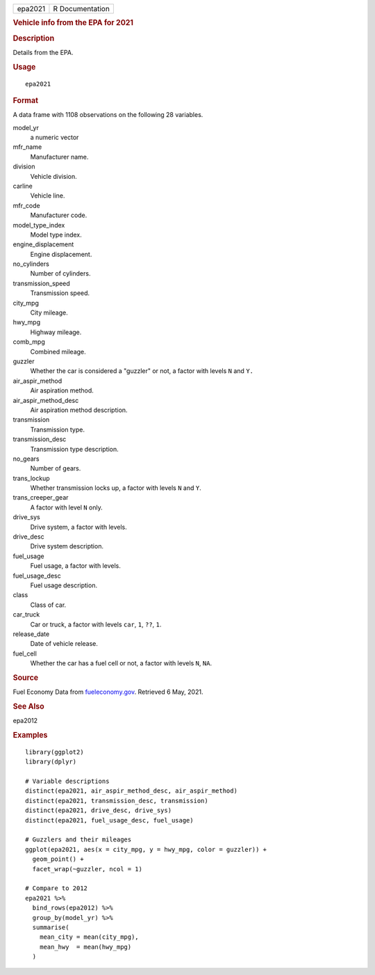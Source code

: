 .. container::

   .. container::

      ======= ===============
      epa2021 R Documentation
      ======= ===============

      .. rubric:: Vehicle info from the EPA for 2021
         :name: vehicle-info-from-the-epa-for-2021

      .. rubric:: Description
         :name: description

      Details from the EPA.

      .. rubric:: Usage
         :name: usage

      ::

         epa2021

      .. rubric:: Format
         :name: format

      A data frame with 1108 observations on the following 28 variables.

      model_yr
         a numeric vector

      mfr_name
         Manufacturer name.

      division
         Vehicle division.

      carline
         Vehicle line.

      mfr_code
         Manufacturer code.

      model_type_index
         Model type index.

      engine_displacement
         Engine displacement.

      no_cylinders
         Number of cylinders.

      transmission_speed
         Transmission speed.

      city_mpg
         City mileage.

      hwy_mpg
         Highway mileage.

      comb_mpg
         Combined mileage.

      guzzler
         Whether the car is considered a "guzzler" or not, a factor with
         levels ``N`` and ``Y.``

      air_aspir_method
         Air aspiration method.

      air_aspir_method_desc
         Air aspiration method description.

      transmission
         Transmission type.

      transmission_desc
         Transmission type description.

      no_gears
         Number of gears.

      trans_lockup
         Whether transmission locks up, a factor with levels ``N`` and
         ``Y``.

      trans_creeper_gear
         A factor with level ``N`` only.

      drive_sys
         Drive system, a factor with levels.

      drive_desc
         Drive system description.

      fuel_usage
         Fuel usage, a factor with levels.

      fuel_usage_desc
         Fuel usage description.

      class
         Class of car.

      car_truck
         Car or truck, a factor with levels ``car``, ``1``, ``⁠??⁠``,
         ``1``.

      release_date
         Date of vehicle release.

      fuel_cell
         Whether the car has a fuel cell or not, a factor with levels
         ``N``, ``NA``.

      .. rubric:: Source
         :name: source

      Fuel Economy Data from
      `fueleconomy.gov <https://www.fueleconomy.gov/feg/download.shtml>`__.
      Retrieved 6 May, 2021.

      .. rubric:: See Also
         :name: see-also

      epa2012

      .. rubric:: Examples
         :name: examples

      ::

         library(ggplot2)
         library(dplyr)

         # Variable descriptions
         distinct(epa2021, air_aspir_method_desc, air_aspir_method)
         distinct(epa2021, transmission_desc, transmission)
         distinct(epa2021, drive_desc, drive_sys)
         distinct(epa2021, fuel_usage_desc, fuel_usage)

         # Guzzlers and their mileages
         ggplot(epa2021, aes(x = city_mpg, y = hwy_mpg, color = guzzler)) +
           geom_point() +
           facet_wrap(~guzzler, ncol = 1)

         # Compare to 2012
         epa2021 %>%
           bind_rows(epa2012) %>%
           group_by(model_yr) %>%
           summarise(
             mean_city = mean(city_mpg),
             mean_hwy  = mean(hwy_mpg)
           )
